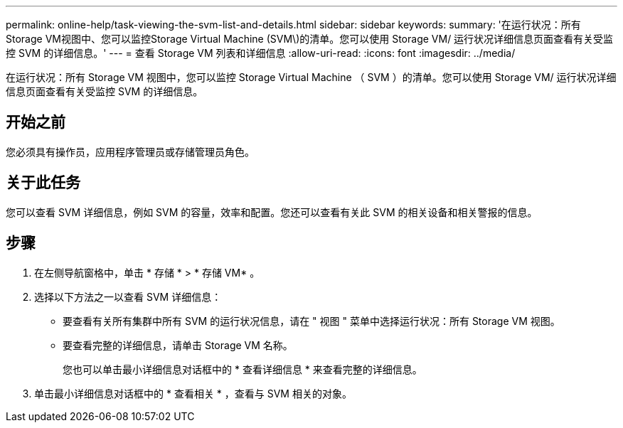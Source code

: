 ---
permalink: online-help/task-viewing-the-svm-list-and-details.html 
sidebar: sidebar 
keywords:  
summary: '在运行状况：所有Storage VM视图中、您可以监控Storage Virtual Machine (SVM\)的清单。您可以使用 Storage VM/ 运行状况详细信息页面查看有关受监控 SVM 的详细信息。' 
---
= 查看 Storage VM 列表和详细信息
:allow-uri-read: 
:icons: font
:imagesdir: ../media/


[role="lead"]
在运行状况：所有 Storage VM 视图中，您可以监控 Storage Virtual Machine （ SVM ）的清单。您可以使用 Storage VM/ 运行状况详细信息页面查看有关受监控 SVM 的详细信息。



== 开始之前

您必须具有操作员，应用程序管理员或存储管理员角色。



== 关于此任务

您可以查看 SVM 详细信息，例如 SVM 的容量，效率和配置。您还可以查看有关此 SVM 的相关设备和相关警报的信息。



== 步骤

. 在左侧导航窗格中，单击 * 存储 * > * 存储 VM* 。
. 选择以下方法之一以查看 SVM 详细信息：
+
** 要查看有关所有集群中所有 SVM 的运行状况信息，请在 " 视图 " 菜单中选择运行状况：所有 Storage VM 视图。
** 要查看完整的详细信息，请单击 Storage VM 名称。
+
您也可以单击最小详细信息对话框中的 * 查看详细信息 * 来查看完整的详细信息。



. 单击最小详细信息对话框中的 * 查看相关 * ，查看与 SVM 相关的对象。

